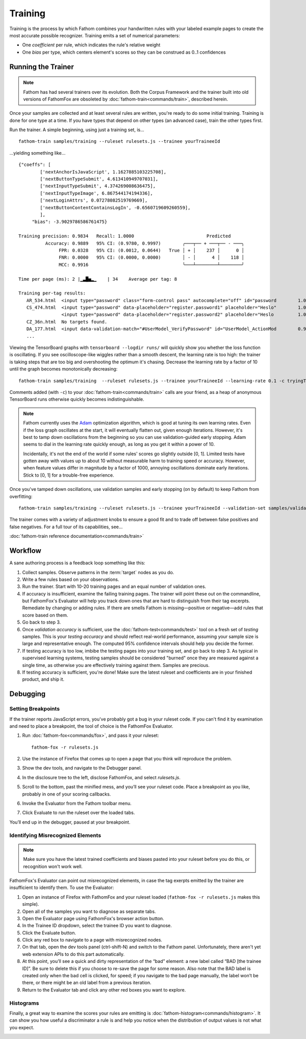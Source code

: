 ========
Training
========

Training is the process by which Fathom combines your handwritten rules with your labeled example pages to create the most accurate possible recognizer. Training emits a set of numerical parameters:

* One *coefficient* per rule, which indicates the rule's relative weight
* One *bias* per type, which centers element's scores so they can be construed as 0..1 confidences

Running the Trainer
===================

.. note::

   Fathom has had several trainers over its evolution. Both the Corpus Framework and the trainer built into old versions of FathomFox are obsoleted by :doc:`fathom-train<commands/train>`, described herein.

Once your samples are collected and at least several rules are written, you're ready to do some initial training. Training is done for one type at a time. If you have types that depend on other types (an advanced case), train the other types first.

Run the trainer. A simple beginning, using just a training set, is... ::

    fathom-train samples/training --ruleset rulesets.js --trainee yourTraineeId

...yielding something like... ::

    {"coeffs": [
            ['nextAnchorIsJavaScript', 1.1627885103225708],
            ['nextButtonTypeSubmit', 4.613410949707031],
            ['nextInputTypeSubmit', 4.374269008636475],
            ['nextInputTypeImage', 6.867544174194336],
            ['nextLoginAttrs', 0.07278082519769669],
            ['nextButtonContentContainsLogIn', -0.6560719609260559],
            ],
         "bias": -3.9029786586761475}

    Training precision: 0.9834   Recall: 1.0000                           Predicted
              Accuracy: 0.9889   95% CI: (0.9780, 0.9997)        ╭───┬── + ───┬── - ───╮
                   FPR: 0.0328   95% CI: (0.0012, 0.0644)   True │ + │    237 │      0 │
                   FNR: 0.0000   95% CI: (0.0000, 0.0000)        │ - │      4 │    118 │
                   MCC: 0.9916                                   ╰───┴────────┴────────╯

    Time per page (ms): 2 |▁▃█▅▂▁    | 34    Average per tag: 8

    Training per-tag results:
       AR_534.html  <input type="password" class="form-control pass" autocomplete="off" id="password        1.00000000
       CS_474.html  <input type="password" data-placeholder="register.password1" placeholder="Heslo"        1.00000000
                    <input type="password" data-placeholder="register.password2" placeholder="Heslo         1.00000000
       CZ_36n.html  No targets found.
       DA_177.html  <input data-validation-match="#UserModel_VerifyPassword" id="UserModel_ActionMod        0.99999964
       ...

Viewing the TensorBoard graphs with ``tensorboard --logdir runs/`` will quickly show you whether the loss function is oscillating. If you see oscilloscope-like wiggles rather than a smooth descent, the learning rate is too high: the trainer is taking steps that are too big and overshooting the optimum it's chasing. Decrease the learning rate by a factor of 10 until the graph becomes monotonically decreasing::

    fathom-train samples/training  --ruleset rulesets.js --trainee yourTraineeId --learning-rate 0.1 -c tryingToRemoveOscillations

Comments added (with ``-c``) to your :doc:`fathom-train<commands/train>` calls are your friend, as a heap of anonymous TensorBoard runs otherwise quickly becomes indistinguishable.

.. note::

   Fathom currently uses the `Adam <https://en.wikipedia.org/wiki/Stochastic_gradient_descent#Adam>`_ optimization algorithm, which is good at tuning its own learning rates. Even if the loss graph oscillates at the start, it will eventually flatten out, given enough iterations. However, it's best to tamp down oscillations from the beginning so you can use validation-guided early stopping. Adam seems to dial in the learning rate quickly enough, as long as you get it within a power of 10.

   Incidentally, it's not the end of the world if some rules' scores go slightly outside [0, 1]. Limited tests have gotten away with values up to about 10 without measurable harm to training speed or accuracy. However, when feature values differ in magnitude by a factor of 1000, annoying oscillations dominate early iterations. Stick to [0, 1] for a trouble-free experience.

Once you've tamped down oscillations, use validation samples and early stopping (on by default) to keep Fathom from overfitting::

    fathom-train samples/training --ruleset rulesets.js --trainee yourTraineeId --validation-set samples/validaton

The trainer comes with a variety of adjustment knobs to ensure a good fit and to trade off between false positives and false negatives. For a full tour of its capabilities, see...

:doc:`fathom-train reference documentation<commands/train>`

Workflow
========

A sane authoring process is a feedback loop something like this:

#. Collect samples. Observe patterns in the :term:`target` nodes as you do.
#. Write a few rules based on your observations.
#. Run the trainer. Start with 10-20 training pages and an equal number of validation ones.
#. If accuracy is insufficient, examine the failing training pages. The trainer will point these out on the commandline, but FathomFox's Evaluator will help you track down ones that are hard to distinguish from their tag excerpts. Remediate by changing or adding rules. If there are smells Fathom is missing—positive or negative—add rules that score based on them.
#. Go back to step 3.
#. Once *validation accuracy* is sufficient, use the :doc:`fathom-test<commands/test>` tool on a fresh set of *testing* samples. This is your *testing accuracy* and should reflect real-world performance, assuming your sample size is large and representative enough. The computed 95% confidence intervals should help you decide the former.
#. If testing accuracy is too low, imbibe the testing pages into your training set, and go back to step 3. As typical in supervised learning systems, testing samples should be considered "burned" once they are measured against a single time, as otherwise you are effectively training against them. Samples are precious.
#. If testing accuracy is sufficient, you're done! Make sure the latest ruleset and coefficients are in your finished product, and ship it.

Debugging
=========

Setting Breakpoints
-------------------

If the trainer reports JavaScript errors, you've probably got a bug in your ruleset code. If you can't find it by examination and need to place a breakpoint, the tool of choice is the FathomFox Evaluator.

#. Run :doc:`fathom-fox<commands/fox>`, and pass it your ruleset::

    fathom-fox -r rulesets.js

#. Use the instance of Firefox that comes up to open a page that you think will reproduce the problem.
#. Show the dev tools, and navigate to the Debugger panel.
#. In the disclosure tree to the left, disclose FathomFox, and select `rulesets.js`.
#. Scroll to the bottom, past the minified mess, and you’ll see your ruleset code. Place a breakpoint as you like, probably in one of your scoring callbacks.
#. Invoke the Evaluator from the Fathom toolbar menu.
#. Click Evaluate to run the ruleset over the loaded tabs.

You’ll end up in the debugger, paused at your breakpoint.

Identifying Misrecognized Elements
----------------------------------

.. note::
   Make sure you have the latest trained coefficients and biases pasted into your ruleset before you do this, or recognition won't work well.

FathomFox's Evaluator can point out misrecognized elements, in case the tag exerpts emitted by the trainer are insufficient to identify them. To use the Evaluator:

#. Open an instance of Firefox with FathomFox and your ruleset loaded (``fathom-fox -r rulesets.js`` makes this simple).
#. Open all of the samples you want to diagnose as separate tabs.
#. Open the Evaluator page using FathomFox's browser action button.
#. In the Trainee ID dropdown, select the trainee ID you want to diagnose.
#. Click the Evaluate button.
#. Click any red box to navigate to a page with misrecognized nodes.
#. On that tab, open the dev tools panel (ctrl-shift-N) and switch to the Fathom panel. Unfortunately, there aren't yet web extension APIs to do this part automatically.
#. At this point, you’ll see a quick and dirty representation of the “bad” element: a new label called “BAD [the trainee ID]”. Be sure to delete this if you choose to re-save the page for some reason. Also note that the BAD label is created only when the bad cell is clicked, for speed; if you navigate to the bad page manually, the label won’t be there, or there might be an old label from a previous iteration.
#. Return to the Evaluator tab and click any other red boxes you want to explore.

Histograms
----------

Finally, a great way to examine the scores your rules are emitting is :doc:`fathom-histogram<commands/histogram>`. It can show you how useful a discriminator a rule is and help you notice when the distribution of output values is not what you expect.

.. image:: img/histogram.png
